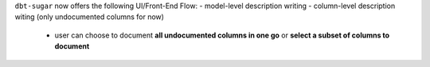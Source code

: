 ``dbt-sugar`` now offers the following UI/Front-End Flow:
- model-level description writing
- column-level description witing (only undocumented columns for now)
  - user can choose to document **all undocumented columns in one go** or **select a subset of columns to document**
